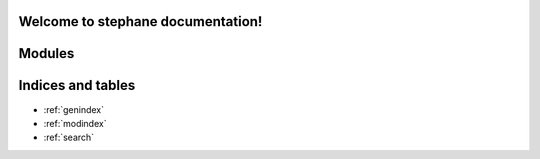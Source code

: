 .. web_cv documentation master file, created by
   sphinx-quickstart on Mon Jun 27 14:15:21 2022.
   You can adapt this file completely to your liking, but it should at least
   contain the root `toctree` directive.

Welcome to stephane documentation!
==================================

Modules
=======

.. autosummary::
   :toctree: modules
   :recursive:

   stephane
    

Indices and tables
==================

* :ref:`genindex`
* :ref:`modindex`
* :ref:`search`

